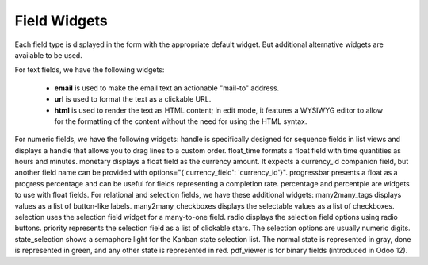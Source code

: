 =======
Field Widgets
=======

Each field type is displayed in the form with the appropriate default widget. But additional alternative widgets are available to be used.

For text fields, we have the following widgets:

  • **email** is used to make the email text an actionable "mail-to" address. 
  • **url** is used to format the text as a clickable URL.
  • **html** is used to render the text as HTML content; in edit mode, it features a WYSIWYG editor to allow for the 
    formatting of the content without the need for using the HTML syntax.

For numeric fields, we have the following widgets:
handle is specifically designed for sequence fields in list views and displays a handle that allows you to drag lines to a custom order.
float_time formats a float field with time quantities as hours and minutes. monetary displays a float field as the currency amount. It expects a currency_id companion field, but another field name can be provided with options="{'currency_field': 'currency_id'}".
progressbar presents a float as a progress percentage and can be useful for fields representing a completion rate.
percentage and percentpie are widgets to use with float fields.
For relational and selection fields, we have these additional widgets:
many2many_tags displays values as a list of button-like labels. many2many_checkboxes displays the selectable values as a list of checkboxes. selection uses the selection field widget for a many-to-one field.
radio displays the selection field options using radio buttons.
priority represents the selection field as a list of clickable stars. The selection
options are usually numeric digits.
state_selection shows a semaphore light for the Kanban state selection list.
The normal state is represented in gray, done is represented in green, and any other state is represented in red.
pdf_viewer is for binary fields (introduced in Odoo 12).
